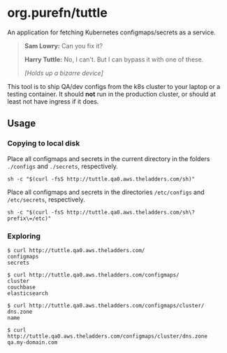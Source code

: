 * org.purefn/tuttle
  An application for fetching Kubernetes configmaps/secrets as a service.

[[./doc/tuttle.jpg]]

#+BEGIN_QUOTE
*Sam Lowry:* Can you fix it?

*Harry Tuttle:* No, I can't. But I can bypass it with one of these.

/[Holds up a bizarre device]/
#+END_QUOTE

  This tool is to ship QA/dev configs from the k8s cluster to your
  laptop or a testing container.  It should *not* run in the production
  cluster, or should at least not have ingress if it does.

** Usage
*** Copying to local disk
Place all configmaps and secrets in the current directory in the folders
~./configs~ and ~./secrets~, respectively.
#+BEGIN_SRC 
sh -c "$(curl -fsS http://tuttle.qa0.aws.theladders.com/sh)" 
#+END_SRC

Place all configmaps and secrets in the directories ~/etc/configs~ and
~/etc/secrets~, respectively.
#+BEGIN_SRC 
sh -c "$(curl -fsS http://tuttle.qa0.aws.theladders.com/sh\?prefix\=/etc)"
#+END_SRC

*** Exploring
#+BEGIN_SRC 
$ curl http://tuttle.qa0.aws.theladders.com/ 
configmaps
secrets

$ curl http://tuttle.qa0.aws.theladders.com/configmaps/
cluster
couchbase
elasticsearch

$ curl http://tuttle.qa0.aws.theladders.com/configmaps/cluster/
dns.zone
name

$ curl http://tuttle.qa0.aws.theladders.com/configmaps/cluster/dns.zone
qa.my-domain.com
#+END_SRC
